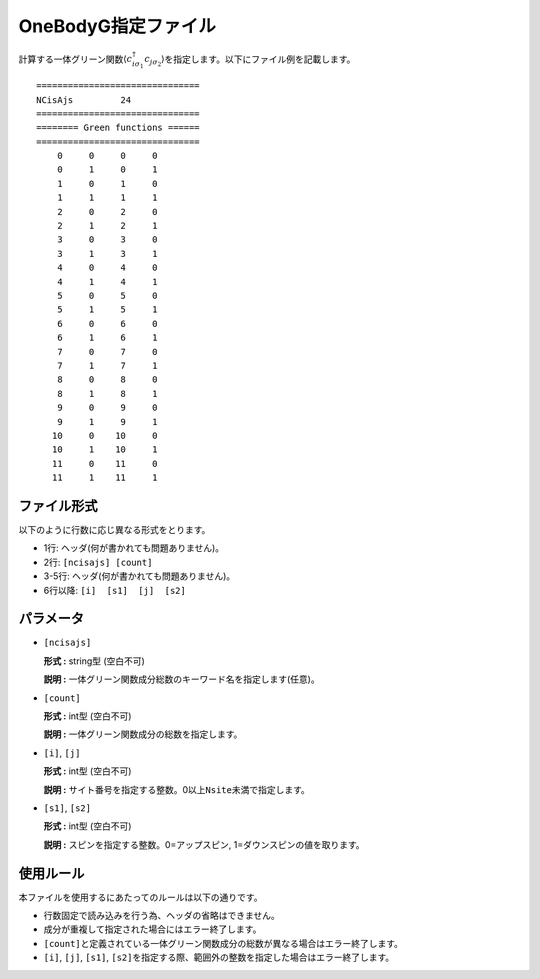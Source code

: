 .. highlight:: none

.. _Subsec:onebodyg:

OneBodyG指定ファイル
~~~~~~~~~~~~~~~~~~~~

計算する一体グリーン関数\ :math:`\langle c_{i\sigma_1}^{\dagger}c_{j\sigma_2}\rangle`\ を指定します。以下にファイル例を記載します。

::

    ===============================
    NCisAjs         24
    ===============================
    ======== Green functions ======
    ===============================
        0     0     0     0
        0     1     0     1
        1     0     1     0
        1     1     1     1
        2     0     2     0
        2     1     2     1
        3     0     3     0
        3     1     3     1
        4     0     4     0
        4     1     4     1
        5     0     5     0
        5     1     5     1
        6     0     6     0
        6     1     6     1
        7     0     7     0
        7     1     7     1
        8     0     8     0
        8     1     8     1
        9     0     9     0
        9     1     9     1
       10     0    10     0
       10     1    10     1
       11     0    11     0
       11     1    11     1

ファイル形式
^^^^^^^^^^^^

以下のように行数に応じ異なる形式をとります。

-  1行: ヘッダ(何が書かれても問題ありません)。

-  2行: ``[ncisajs] [count]``

-  3-5行: ヘッダ(何が書かれても問題ありません)。

-  6行以降: ``[i]  [s1]  [j]  [s2]``

パラメータ
^^^^^^^^^^

-  ``[ncisajs]``

   **形式 :** string型 (空白不可)

   **説明 :** 一体グリーン関数成分総数のキーワード名を指定します(任意)。

-  ``[count]``

   **形式 :** int型 (空白不可)

   **説明 :** 一体グリーン関数成分の総数を指定します。

-  ``[i]``, ``[j]``

   **形式 :** int型 (空白不可)

   **説明 :**
   サイト番号を指定する整数。0以上\ ``Nsite``\ 未満で指定します。

-  ``[s1]``, ``[s2]``

   **形式 :** int型 (空白不可)

   **説明 :** スピンを指定する整数。0=アップスピン, 1=ダウンスピンの値を取ります。

使用ルール
^^^^^^^^^^

本ファイルを使用するにあたってのルールは以下の通りです。

-  行数固定で読み込みを行う為、ヘッダの省略はできません。

-  成分が重複して指定された場合にはエラー終了します。

-  ``[count]``\ と定義されている一体グリーン関数成分の総数が異なる場合はエラー終了します。

-  ``[i]``, ``[j]``, ``[s1]``, ``[s2]``\ を指定する際、範囲外の整数を指定した場合はエラー終了します。

.. raw:: latex

   \newpage

